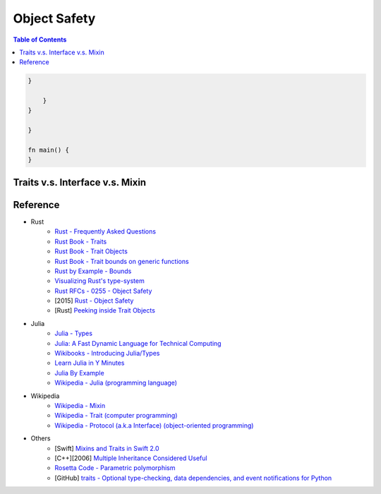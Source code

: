 ========================================
Object Safety
========================================

.. contents:: Table of Contents











.. code-block:: rust

    }

        }
    }

    }

    fn main() {
    }




Traits v.s. Interface v.s. Mixin
========================================


Reference
========================================

* Rust
    - `Rust - Frequently Asked Questions <https://www.rust-lang.org/faq.html>`_

    - `Rust Book - Traits <https://doc.rust-lang.org/book/traits.html>`_
    - `Rust Book - Trait Objects <https://doc.rust-lang.org/book/trait-objects.html>`_
    - `Rust Book - Trait bounds on generic functions <https://doc.rust-lang.org/book/traits.html#trait-bounds-on-generic-functions>`_
    - `Rust by Example - Bounds <http://rustbyexample.com/trait/bounds.html>`_
    - `Visualizing Rust's type-system <http://jadpole.github.io/rust/type-system/>`_

    - `Rust RFCs - 0255 - Object Safety <https://github.com/rust-lang/rfcs/blob/master/text/0255-object-safety.md>`_
    - [2015] `Rust - Object Safety <http://huonw.github.io/blog/2015/01/object-safety/>`_

    - [Rust] `Peeking inside Trait Objects <http://huonw.github.io/blog/2015/01/peeking-inside-trait-objects/>`_

* Julia
    - `Julia - Types <http://docs.julialang.org/en/latest/manual/types/>`_
    - `Julia: A Fast Dynamic Language for Technical Computing <http://arxiv.org/pdf/1209.5145.pdf>`_
    - `Wikibooks - Introducing Julia/Types <https://en.wikibooks.org/wiki/Introducing_Julia/Types>`_
    - `Learn Julia in Y Minutes <https://learnxinyminutes.com/docs/julia/>`_
    - `Julia By Example <http://samuelcolvin.github.io/JuliaByExample/>`_
    - `Wikipedia - Julia (programming language) <https://en.wikipedia.org/wiki/Julia_%28programming_language%29>`_

* Wikipedia
    - `Wikipedia - Mixin <https://en.wikipedia.org/wiki/Mixin>`_
    - `Wikipedia - Trait (computer programming) <https://en.wikipedia.org/wiki/Trait_%28computer_programming%29>`_
    - `Wikipedia - Protocol (a.k.a Interface) (object-oriented programming) <https://en.wikipedia.org/wiki/Protocol_%28object-oriented_programming%29>`_

* Others
    - [Swift] `Mixins and Traits in Swift 2.0 <http://matthijshollemans.com/2015/07/22/mixins-and-traits-in-swift-2/>`_
    - [C++][2006] `Multiple Inheritance Considered Useful <http://www.drdobbs.com/cpp/multiple-inheritance-considered-useful/184402074>`_

    - `Rosetta Code - Parametric polymorphism <http://rosettacode.org/wiki/Parametric_polymorphism>`_

    - [GitHub] `traits - Optional type-checking, data dependencies, and event notifications for Python <https://github.com/enthought/traits>`_
